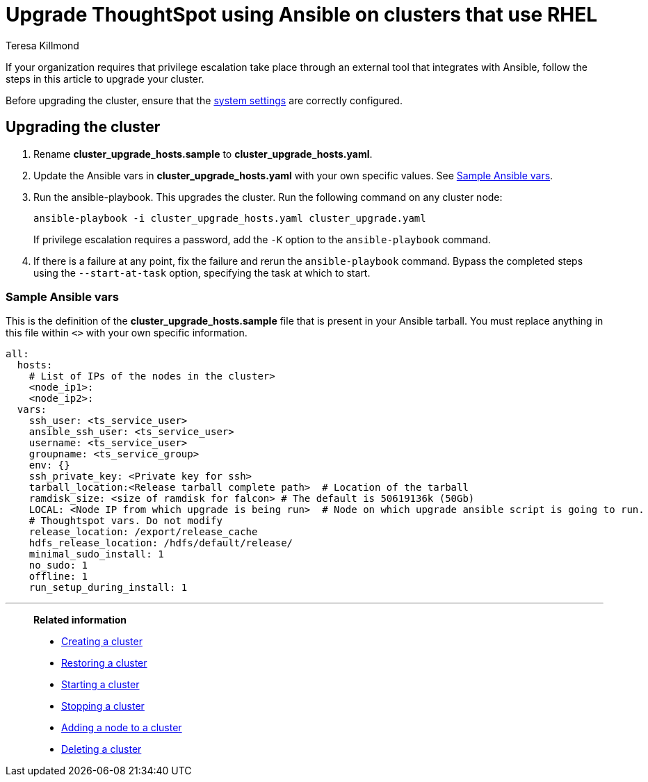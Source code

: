 = Upgrade ThoughtSpot using Ansible on clusters that use RHEL
:last_updated: 12/8/2022
:author: Teresa Killmond
:linkattrs:
:experimental:
:description: Upgrade ThoughtSpot using Ansible on RHEL clusters.

If your organization requires that privilege escalation take place through an external tool that integrates with Ansible, follow the steps in this article to upgrade your cluster.

Before upgrading the cluster, ensure that the xref:rhel-install-ansible.adoc#system-settings[system settings] are correctly configured.

== Upgrading the cluster

. Rename *cluster_upgrade_hosts.sample* to *cluster_upgrade_hosts.yaml*.
. Update the Ansible vars in *cluster_upgrade_hosts.yaml* with your own specific values. See <<ansible-vars,Sample Ansible vars>>.
. Run the ansible-playbook. This upgrades the cluster. Run the following command on any cluster node:
+
[source,bash]
----
ansible-playbook -i cluster_upgrade_hosts.yaml cluster_upgrade.yaml
----
+
If privilege escalation requires a password, add the `-K` option to the `ansible-playbook` command.
. If there is a failure at any point, fix the failure and rerun the `ansible-playbook` command. Bypass the completed steps using the `--start-at-task` option, specifying the task at which to start.

[#ansible-vars]
=== Sample Ansible vars

This is the definition of the *cluster_upgrade_hosts.sample* file that is present in your Ansible tarball. You must replace anything in this file within `<>` with your own specific information.

[source,bash]
----
all:
  hosts:
    # List of IPs of the nodes in the cluster>
    <node_ip1>:
    <node_ip2>:
  vars:
    ssh_user: <ts_service_user>
    ansible_ssh_user: <ts_service_user>
    username: <ts_service_user>
    groupname: <ts_service_group>
    env: {}
    ssh_private_key: <Private key for ssh>
    tarball_location:<Release tarball complete path>  # Location of the tarball
    ramdisk_size: <size of ramdisk for falcon> # The default is 50619136k (50Gb)
    LOCAL: <Node IP from which upgrade is being run>  # Node on which upgrade ansible script is going to run.
    # Thoughtspot vars. Do not modify
    release_location: /export/release_cache
    hdfs_release_location: /hdfs/default/release/
    minimal_sudo_install: 1
    no_sudo: 1
    offline: 1
    run_setup_during_install: 1
----

'''
> **Related information**
>
> * xref:rhel-install-ansible.adoc[Creating a cluster]
> * xref:rhel-restore-ansible.adoc[Restoring a cluster]
> * xref:rhel-start-stop-ansible.adoc#start[Starting a cluster]
> * xref:rhel-start-stop-ansible.adoc#stop[Stopping a cluster]
> * xref:rhel-add-node-ansible.adoc[Adding a node to a cluster]
> * xref:rhel-delete-ansible.adoc[Deleting a cluster]